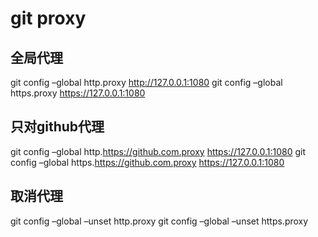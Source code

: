 * git proxy
** 全局代理
git config --global http.proxy http://127.0.0.1:1080
git config --global https.proxy https://127.0.0.1:1080
** 只对github代理
git config --global http.https://github.com.proxy https://127.0.0.1:1080
git config --global https.https://github.com.proxy https://127.0.0.1:1080
** 取消代理
git config --global --unset http.proxy
git config --global --unset https.proxy